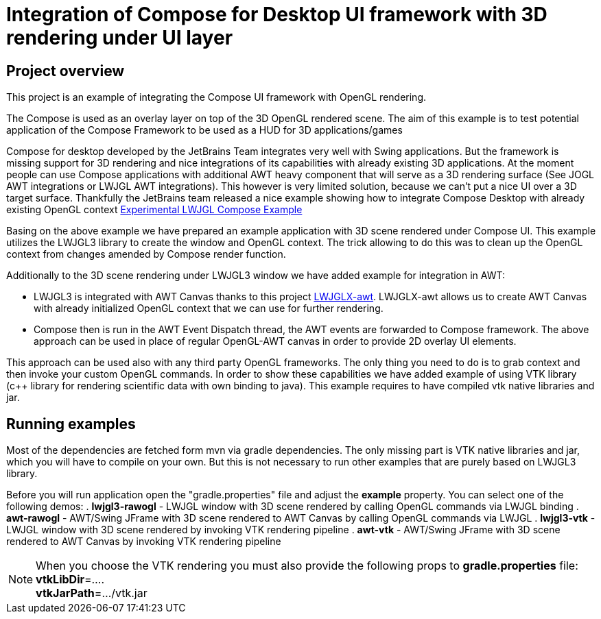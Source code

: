 = Integration of Compose for Desktop UI framework with 3D rendering under UI layer

== Project overview ==

This project is an example of integrating the Compose UI framework with OpenGL rendering.

The Compose is used as an overlay layer on top of the 3D OpenGL rendered scene. The aim of this example is to
test potential application of the Compose Framework to be used as a HUD for 3D applications/games

Compose for desktop developed by the JetBrains Team integrates very well with Swing applications.
But the framework is missing support for 3D rendering and nice integrations of its capabilities with already existing
3D applications. At the moment people can use Compose applications with additional AWT heavy component that will serve
as a 3D rendering surface (See JOGL AWT integrations or LWJGL AWT integrations).
This however is very limited solution, because we can't put a nice UI over a 3D target surface. Thankfully the JetBrains
team released a nice example showing how to integrate Compose Desktop with already existing OpenGL context link:https://github.com/JetBrains/compose-jb/tree/master/experimental/lwjgl-integration[Experimental LWJGL Compose Example]

Basing on the above example we have prepared an example application with 3D scene rendered under Compose UI.
This example utilizes the LWJGL3 library to create the window and OpenGL context.
The trick allowing to do this was to clean up the OpenGL context from changes amended by Compose render function.

Additionally to the 3D scene rendering under LWJGL3 window we have added example for integration in AWT:

 - LWJGL3 is integrated with AWT Canvas thanks to this project link:https://github.com/LWJGLX/lwjgl3-awt[LWJGLX-awt].
   LWJGLX-awt allows us to create AWT Canvas with already initialized OpenGL context that we can use for further rendering.
 - Compose then is run in the AWT Event Dispatch thread, the AWT events are forwarded to Compose framework.
The above approach can be used in place of regular OpenGL-AWT canvas in order to provide 2D overlay UI elements.

This approach can be used also with any third party OpenGL frameworks. The only thing you need to do is to grab context
and then invoke your custom OpenGL commands. In order to show these capabilities we have added example of using VTK
library (c++ library for rendering scientific data with own binding to java).
This example requires to have compiled vtk native libraries and jar.

== Running examples ==
Most of the dependencies are fetched form mvn via gradle dependencies. The only missing part is VTK native libraries and jar,
which you will have to compile on your own. But this is not necessary to run other examples that are purely based on
LWJGL3 library.

Before you will run application open the "gradle.properties" file and adjust the *example* property. You can select one
of the following demos:
 . *lwjgl3-rawogl* - LWJGL window with 3D scene rendered by calling OpenGL commands via LWJGL binding
 . *awt-rawogl* - AWT/Swing JFrame with 3D scene rendered to AWT Canvas by calling OpenGL commands via LWJGL
 . *lwjgl3-vtk* - LWJGL window with 3D scene rendered by invoking VTK rendering pipeline
 . *awt-vtk* - AWT/Swing JFrame with 3D scene rendered to AWT Canvas by invoking VTK rendering pipeline

[NOTE]
When you choose the VTK rendering you must also provide the following props to *gradle.properties* file: +
*vtkLibDir*=.... +
*vtkJarPath*=.../vtk.jar
